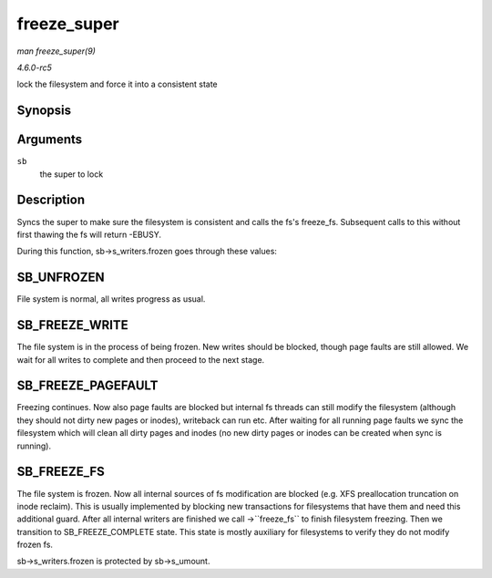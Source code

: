 .. -*- coding: utf-8; mode: rst -*-

.. _API-freeze-super:

============
freeze_super
============

*man freeze_super(9)*

*4.6.0-rc5*

lock the filesystem and force it into a consistent state


Synopsis
========

.. c:function:: int freeze_super( struct super_block * sb )

Arguments
=========

``sb``
    the super to lock


Description
===========

Syncs the super to make sure the filesystem is consistent and calls the
fs's freeze_fs. Subsequent calls to this without first thawing the fs
will return -EBUSY.

During this function, sb->s_writers.frozen goes through these values:


SB_UNFROZEN
===========

File system is normal, all writes progress as usual.


SB_FREEZE_WRITE
===============

The file system is in the process of being frozen. New writes should be
blocked, though page faults are still allowed. We wait for all writes to
complete and then proceed to the next stage.


SB_FREEZE_PAGEFAULT
===================

Freezing continues. Now also page faults are blocked but internal fs
threads can still modify the filesystem (although they should not dirty
new pages or inodes), writeback can run etc. After waiting for all
running page faults we sync the filesystem which will clean all dirty
pages and inodes (no new dirty pages or inodes can be created when sync
is running).


SB_FREEZE_FS
============

The file system is frozen. Now all internal sources of fs modification
are blocked (e.g. XFS preallocation truncation on inode reclaim). This
is usually implemented by blocking new transactions for filesystems that
have them and need this additional guard. After all internal writers are
finished we call ->``freeze_fs`` to finish filesystem freezing. Then we
transition to SB_FREEZE_COMPLETE state. This state is mostly auxiliary
for filesystems to verify they do not modify frozen fs.

sb->s_writers.frozen is protected by sb->s_umount.


.. ------------------------------------------------------------------------------
.. This file was automatically converted from DocBook-XML with the dbxml
.. library (https://github.com/return42/sphkerneldoc). The origin XML comes
.. from the linux kernel, refer to:
..
.. * https://github.com/torvalds/linux/tree/master/Documentation/DocBook
.. ------------------------------------------------------------------------------
